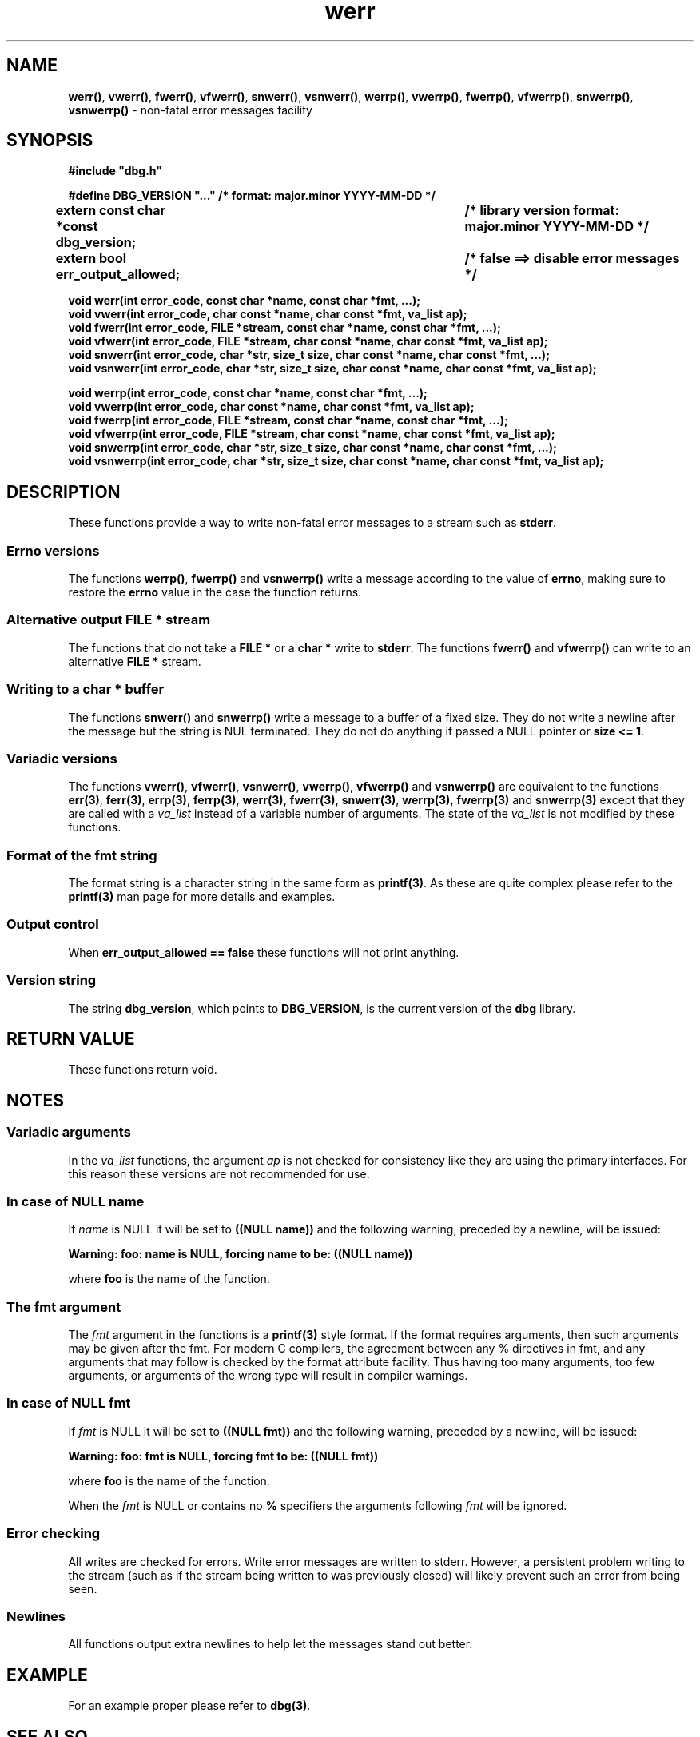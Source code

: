 .\" section 3 man page for dbg
.\"
.\" This man page was first written by Cody Boone Ferguson for the IOCCC
.\" in 2022. The man page is dedicated to Grace Hopper who popularised the
.\" term 'debugging' after a real moth in a mainframe was causing it to
.\" malfunction (the term had already existed but she made it popular
.\" because of actually removing an insect that was causing a malfunction).
.\"
.\" Humour impairment is not virtue nor is it a vice, it's just plain
.\" wrong: almost as wrong as JSON spec mis-features and C++ obfuscation! :-)
.\"
.\" "Share and Enjoy!"
.\"     --  Sirius Cybernetics Corporation Complaints Division, JSON spec department. :-)
.\"
.TH werr 3  "29 January 2023" "werr"
.SH NAME
.BR werr() \|,
.BR vwerr() \|,
.BR fwerr() \|,
.BR vfwerr() \|,
.BR snwerr() \|,
.BR vsnwerr() \|,
.BR werrp() \|,
.BR vwerrp() \|,
.BR fwerrp() \|,
.BR vfwerrp() \|,
.BR snwerrp() \|,
.BR vsnwerrp()
\- non-fatal error messages facility
.SH SYNOPSIS
\fB#include "dbg.h"\fP
.sp
\fB#define DBG_VERSION "..." /* format: major.minor YYYY-MM-DD */\fP
.br
\fBextern const char *const dbg_version;	/* library version format: major.minor YYYY-MM-DD */\fP
.sp
.B "extern bool err_output_allowed;		/* false ==> disable error messages */"
.sp
.B "void werr(int error_code, const char *name, const char *fmt, ...);"
.br
.B "void vwerr(int error_code, char const *name, char const *fmt, va_list ap);"
.br
.B "void fwerr(int error_code, FILE *stream, const char *name, const char *fmt, ...);"
.br
.B "void vfwerr(int error_code, FILE *stream, char const *name, char const *fmt, va_list ap);"
.br
.B "void snwerr(int error_code, char *str, size_t size, char const *name, char const *fmt, ...);"
.br
.B "void vsnwerr(int error_code, char *str, size_t size, char const *name, char const *fmt, va_list ap);"
.sp
.B "void werrp(int error_code, const char *name, const char *fmt, ...);"
.br
.B "void vwerrp(int error_code, char const *name, char const *fmt, va_list ap);"
.br
.B "void fwerrp(int error_code, FILE *stream, const char *name, const char *fmt, ...);"
.br
.B "void vfwerrp(int error_code, FILE *stream, char const *name, char const *fmt, va_list ap);"
.br
.B "void snwerrp(int error_code, char *str, size_t size, char const *name, char const *fmt, ...);"
.br
.B "void vsnwerrp(int error_code, char *str, size_t size, char const *name, char const *fmt, va_list ap);"
.SH DESCRIPTION
These functions provide a way to write non-fatal error messages to a stream such as
.B stderr\c
\&.
.SS Errno versions
.PP
The functions
.B werrp()\c
\&,
.B fwerrp()
and
.B vsnwerrp()
write a message according to the value of
.B errno\c
\&, making sure to restore the
.B errno
value in the case the function returns.
.SS Alternative output FILE * stream
The functions that do not take a
.B FILE *
or a 
.B char *
write to
.B stderr\c
\&.
The functions
.BR fwerr()
and
.BR vfwerrp()
can write to an alternative
.B FILE *
stream.
.SS Writing to a char * buffer
The functions
.BR snwerr()
and
.BR snwerrp()
write a message to a buffer of a fixed size.
They do not write a newline after the message but the string is NUL terminated.
They do not do anything if passed a NULL pointer or 
.B size <= 1\c
\&.
.SS Variadic versions
.PP
The functions
.BR vwerr() \|,
.BR vfwerr() \|,
.BR vsnwerr() \|,
.BR vwerrp() \|,
.BR vfwerrp()
and
.BR vsnwerrp()
are equivalent to the functions
.BR err(3) \|,
.BR ferr(3) \|,
.BR errp(3) \|,
.BR ferrp(3) \|,
.BR werr(3) \|,
.BR fwerr(3) \|,
.BR snwerr(3) \|,
.BR werrp(3) \|,
.BR fwerrp(3)
and
.BR snwerrp(3)
except that they are called with a
.I va_list
instead of a variable number of arguments.
The state of the
.I va_list
is not modified by these functions.
.SS Format of the fmt string
The format string is a character string in the same form as
.B printf(3)\c
\&.
As these are quite complex please refer to the
.B printf(3)
man page for more details and examples.
.SS Output control
.PP
When 
.B err_output_allowed == false
these functions will not print anything.
.SS Version string
The string
.B dbg_version\c
\&, which points to
.B DBG_VERSION\c
\&, is the current version of the
.B dbg
library.
.SH RETURN VALUE
.PP
These functions return void.
.SH NOTES
.SS Variadic arguments
In the 
.I va_list
functions, the argument
.I ap
is not checked for consistency like they are using the primary interfaces.
For this reason these versions are not recommended for use.
.SS In case of NULL name
If 
.I name
is NULL it will be set to
.B "((NULL name))"
and the following warning, preceded by a newline, will be issued:
.sp
.B "Warning: foo: name is NULL, forcing name to be: ((NULL name))"
.sp
where 
.B foo
is the name of the function.
.SS The fmt argument
The 
.I fmt
argument in the functions is a
.B printf(3)
style format.
If the format requires arguments, then such arguments may be given after the fmt.
For modern C compilers, the agreement between any % directives in fmt, and any arguments that may follow is checked by the format attribute facility.
Thus having too many arguments, too few arguments, or arguments of the wrong type will result in compiler warnings.
.SS In case of NULL fmt
If 
.I fmt
is NULL it will be set to
.B "((NULL fmt))"
and the following warning, preceded by a newline, will be issued:
.sp
.B "Warning: foo: fmt is NULL, forcing fmt to be: ((NULL fmt))"
.sp
where 
.B foo
is the name of the function.
.sp
When the
.I fmt
is NULL or contains no
.B %
specifiers the arguments following
.I fmt
will be ignored.
.SS Error checking
All writes are checked for errors.
Write error messages are written to stderr.
However, a persistent problem writing to the stream (such as if the stream being written to was previously closed) will likely prevent such an error from being seen.
.SS Newlines
All functions output extra newlines to help let the messages stand out better.
.SH EXAMPLE
.PP
For an example proper please refer to
.B dbg(3)\c
\&.
.SH SEE ALSO
.BR dbg(3) \|,
.BR msg(3) \|,
.BR printf_usage(3) \|,
.BR warn(3) \|,
.BR err(3) \|,
.BR warn_or_err(3) \|,
.B printf(3)
.SH HISTORY
The dbg facility was first written by Landon Curt Noll in 1989.
Version 2.0 was developed and tested within the IOCCC mkiocccentry GitHub repo.
